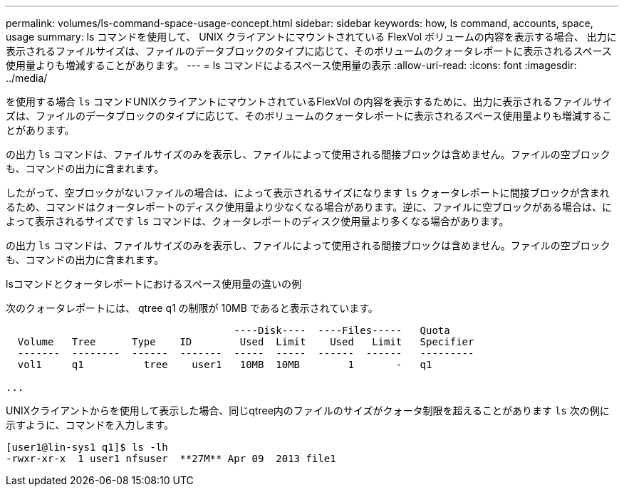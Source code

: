 ---
permalink: volumes/ls-command-space-usage-concept.html 
sidebar: sidebar 
keywords: how, ls command, accounts, space, usage 
summary: ls コマンドを使用して、 UNIX クライアントにマウントされている FlexVol ボリュームの内容を表示する場合、 出力に表示されるファイルサイズは、ファイルのデータブロックのタイプに応じて、そのボリュームのクォータレポートに表示されるスペース使用量よりも増減することがあります。 
---
= ls コマンドによるスペース使用量の表示
:allow-uri-read: 
:icons: font
:imagesdir: ../media/


[role="lead"]
を使用する場合 `ls` コマンドUNIXクライアントにマウントされているFlexVol の内容を表示するために、出力に表示されるファイルサイズは、ファイルのデータブロックのタイプに応じて、そのボリュームのクォータレポートに表示されるスペース使用量よりも増減することがあります。

の出力 `ls` コマンドは、ファイルサイズのみを表示し、ファイルによって使用される間接ブロックは含めません。ファイルの空ブロックも、コマンドの出力に含まれます。

したがって、空ブロックがないファイルの場合は、によって表示されるサイズになります `ls` クォータレポートに間接ブロックが含まれるため、コマンドはクォータレポートのディスク使用量より少なくなる場合があります。逆に、ファイルに空ブロックがある場合は、によって表示されるサイズです `ls` コマンドは、クォータレポートのディスク使用量より多くなる場合があります。

の出力 `ls` コマンドは、ファイルサイズのみを表示し、ファイルによって使用される間接ブロックは含めません。ファイルの空ブロックも、コマンドの出力に含まれます。

.lsコマンドとクォータレポートにおけるスペース使用量の違いの例
次のクォータレポートには、 qtree q1 の制限が 10MB であると表示されています。

[listing]
----

                                      ----Disk----  ----Files-----   Quota
  Volume   Tree      Type    ID        Used  Limit    Used   Limit   Specifier
  -------  --------  ------  -------  -----  -----  ------  ------   ---------
  vol1     q1          tree    user1   10MB  10MB        1       -   q1

...
----
UNIXクライアントからを使用して表示した場合、同じqtree内のファイルのサイズがクォータ制限を超えることがあります `ls` 次の例に示すように、コマンドを入力します。

[listing]
----
[user1@lin-sys1 q1]$ ls -lh
-rwxr-xr-x  1 user1 nfsuser  **27M** Apr 09  2013 file1
----